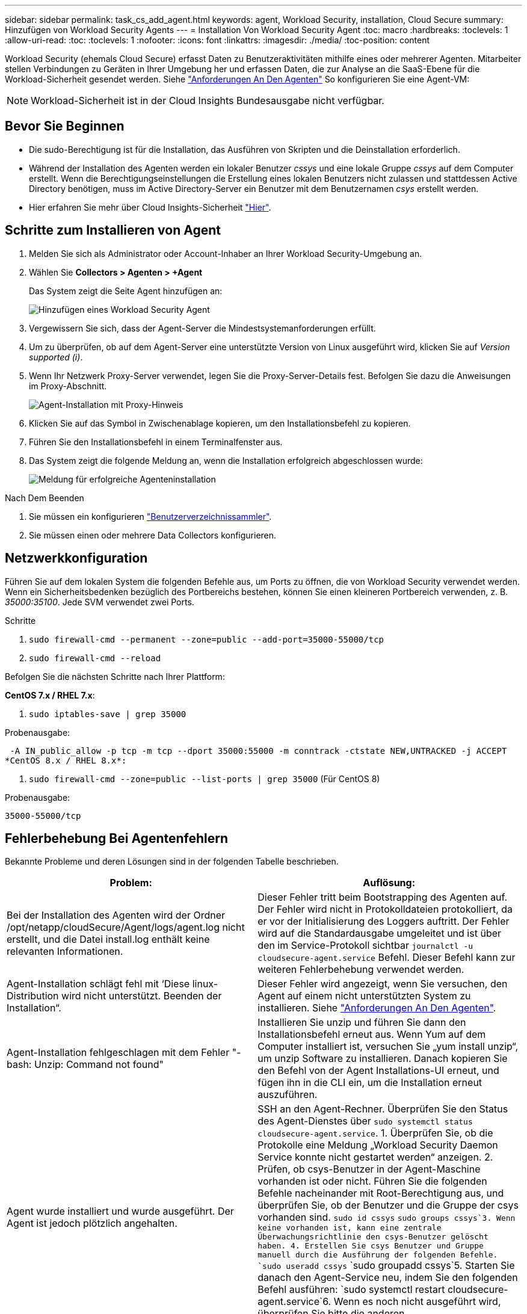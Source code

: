 ---
sidebar: sidebar 
permalink: task_cs_add_agent.html 
keywords: agent, Workload Security, installation, Cloud Secure 
summary: Hinzufügen von Workload Security Agents 
---
= Installation Von Workload Security Agent
:toc: macro
:hardbreaks:
:toclevels: 1
:allow-uri-read: 
:toc: 
:toclevels: 1
:nofooter: 
:icons: font
:linkattrs: 
:imagesdir: ./media/
:toc-position: content


[role="lead"]
Workload Security (ehemals Cloud Secure) erfasst Daten zu Benutzeraktivitäten mithilfe eines oder mehrerer Agenten. Mitarbeiter stellen Verbindungen zu Geräten in Ihrer Umgebung her und erfassen Daten, die zur Analyse an die SaaS-Ebene für die Workload-Sicherheit gesendet werden. Siehe link:concept_cs_agent_requirements.html["Anforderungen An Den Agenten"] So konfigurieren Sie eine Agent-VM:


NOTE: Workload-Sicherheit ist in der Cloud Insights Bundesausgabe nicht verfügbar.



== Bevor Sie Beginnen

* Die sudo-Berechtigung ist für die Installation, das Ausführen von Skripten und die Deinstallation erforderlich.
* Während der Installation des Agenten werden ein lokaler Benutzer _cssys_ und eine lokale Gruppe _cssys_ auf dem Computer erstellt. Wenn die Berechtigungseinstellungen die Erstellung eines lokalen Benutzers nicht zulassen und stattdessen Active Directory benötigen, muss im Active Directory-Server ein Benutzer mit dem Benutzernamen _csys_ erstellt werden.
* Hier erfahren Sie mehr über Cloud Insights-Sicherheit link:security_overview.html["Hier"].




== Schritte zum Installieren von Agent

. Melden Sie sich als Administrator oder Account-Inhaber an Ihrer Workload Security-Umgebung an.
. Wählen Sie *Collectors > Agenten > +Agent*
+
Das System zeigt die Seite Agent hinzufügen an:

+
image::Add-agent-1.png[Hinzufügen eines Workload Security Agent]

. Vergewissern Sie sich, dass der Agent-Server die Mindestsystemanforderungen erfüllt.
. Um zu überprüfen, ob auf dem Agent-Server eine unterstützte Version von Linux ausgeführt wird, klicken Sie auf _Version supported (i)_.
. Wenn Ihr Netzwerk Proxy-Server verwendet, legen Sie die Proxy-Server-Details fest. Befolgen Sie dazu die Anweisungen im Proxy-Abschnitt.
+
image:CloudSecureAgentWithProxy_Instructions.png["Agent-Installation mit Proxy-Hinweis"]

. Klicken Sie auf das Symbol in Zwischenablage kopieren, um den Installationsbefehl zu kopieren.
. Führen Sie den Installationsbefehl in einem Terminalfenster aus.
. Das System zeigt die folgende Meldung an, wenn die Installation erfolgreich abgeschlossen wurde:
+
image::new-agent-detect.png[Meldung für erfolgreiche Agenteninstallation]



.Nach Dem Beenden
. Sie müssen ein konfigurieren link:task_config_user_dir_connect.html["Benutzerverzeichnissammler"].
. Sie müssen einen oder mehrere Data Collectors konfigurieren.




== Netzwerkkonfiguration

Führen Sie auf dem lokalen System die folgenden Befehle aus, um Ports zu öffnen, die von Workload Security verwendet werden. Wenn ein Sicherheitsbedenken bezüglich des Portbereichs bestehen, können Sie einen kleineren Portbereich verwenden, z. B. _35000:35100_. Jede SVM verwendet zwei Ports.

.Schritte
. `sudo firewall-cmd --permanent --zone=public --add-port=35000-55000/tcp`
. `sudo firewall-cmd --reload`


Befolgen Sie die nächsten Schritte nach Ihrer Plattform:

*CentOS 7.x / RHEL 7.x*:

. `sudo iptables-save | grep 35000`


Probenausgabe:

 -A IN_public_allow -p tcp -m tcp --dport 35000:55000 -m conntrack -ctstate NEW,UNTRACKED -j ACCEPT
*CentOS 8.x / RHEL 8.x*:

. `sudo firewall-cmd --zone=public --list-ports | grep 35000` (Für CentOS 8)


Probenausgabe:

 35000-55000/tcp


== Fehlerbehebung Bei Agentenfehlern

Bekannte Probleme und deren Lösungen sind in der folgenden Tabelle beschrieben.

[cols="2*"]
|===
| Problem: | Auflösung: 


| Bei der Installation des Agenten wird der Ordner /opt/netapp/cloudSecure/Agent/logs/agent.log nicht erstellt, und die Datei install.log enthält keine relevanten Informationen. | Dieser Fehler tritt beim Bootstrapping des Agenten auf. Der Fehler wird nicht in Protokolldateien protokolliert, da er vor der Initialisierung des Loggers auftritt. Der Fehler wird auf die Standardausgabe umgeleitet und ist über den im Service-Protokoll sichtbar `journalctl -u cloudsecure-agent.service` Befehl. Dieser Befehl kann zur weiteren Fehlerbehebung verwendet werden. 


| Agent-Installation schlägt fehl mit ‘Diese linux-Distribution wird nicht unterstützt. Beenden der Installation“. | Dieser Fehler wird angezeigt, wenn Sie versuchen, den Agent auf einem nicht unterstützten System zu installieren. Siehe link:concept_cs_agent_requirements.html["Anforderungen An Den Agenten"]. 


| Agent-Installation fehlgeschlagen mit dem Fehler "-bash: Unzip: Command not found" | Installieren Sie unzip und führen Sie dann den Installationsbefehl erneut aus. Wenn Yum auf dem Computer installiert ist, versuchen Sie „yum install unzip“, um unzip Software zu installieren. Danach kopieren Sie den Befehl von der Agent Installations-UI erneut, und fügen ihn in die CLI ein, um die Installation erneut auszuführen. 


| Agent wurde installiert und wurde ausgeführt. Der Agent ist jedoch plötzlich angehalten. | SSH an den Agent-Rechner. Überprüfen Sie den Status des Agent-Dienstes über `sudo systemctl status cloudsecure-agent.service`. 1. Überprüfen Sie, ob die Protokolle eine Meldung „Workload Security Daemon Service konnte nicht gestartet werden“ anzeigen. 2. Prüfen, ob csys-Benutzer in der Agent-Maschine vorhanden ist oder nicht. Führen Sie die folgenden Befehle nacheinander mit Root-Berechtigung aus, und überprüfen Sie, ob der Benutzer und die Gruppe der csys vorhanden sind.
`sudo id cssys`
`sudo groups cssys`3. Wenn keine vorhanden ist, kann eine zentrale Überwachungsrichtlinie den csys-Benutzer gelöscht haben. 4. Erstellen Sie csys Benutzer und Gruppe manuell durch die Ausführung der folgenden Befehle.
`sudo useradd cssys`
`sudo groupadd cssys`5. Starten Sie danach den Agent-Service neu, indem Sie den folgenden Befehl ausführen:
`sudo systemctl restart cloudsecure-agent.service`6. Wenn es noch nicht ausgeführt wird, überprüfen Sie bitte die anderen Fehlerbehebungsoptionen. 


| Es können nicht mehr als 50 Datensammler zu einem Agenten hinzugefügt werden. | Es können nur 50 Datensammler zu einem Agenten hinzugefügt werden. Dabei kann es sich um eine Kombination aller Collector-Typen, z. B. Active Directory, SVM und anderer Collectors handelt. 


| UI zeigt an, dass der Agent im Status „NOT_CONNECTED“ steht. | Schritte zum Neustart des Agenten. 1. SSH an den Agent-Rechner. 2. Starten Sie danach den Agent-Service neu, indem Sie den folgenden Befehl ausführen:
`sudo systemctl restart cloudsecure-agent.service`3. Prüfen Sie den Status des Agent-Service über `sudo systemctl status cloudsecure-agent.service`. 4. Agent sollte in DEN ANGESCHLOSSENEN Zustand gehen. 


| Agent VM befindet sich hinter Zscaler Proxy und die Agent-Installation ist gescheitert. Wegen der SSL-Inspektion von Zscaler Proxy werden die Workload Security-Zertifikate präsentiert, da sie von Zscaler CA signiert ist, so dass der Agent die Kommunikation nicht anvertraut. | Deaktivieren Sie die SSL-Inspektion im Zscaler Proxy für die *.cloudinsights.netapp.com url. Wenn Zscaler die SSL-Prüfung übernimmt und die Zertifikate ersetzt, funktioniert Workload Security nicht. 


| Bei der Installation des Agenten bleibt die Installation nach dem Entpacken hängen. | Der Befehl „chmod 755 -RF“ schlägt fehl. Der Befehl schlägt fehl, wenn der Agent-Installationsbefehl von einem nicht-Root-Sudo-Benutzer ausgeführt wird, der Dateien im Arbeitsverzeichnis hat, die zu einem anderen Benutzer gehören, und die Berechtigungen dieser Dateien können nicht geändert werden. Wegen des fehlerhaften chmod-Befehls wird die restliche Installation nicht ausgeführt. 1. Erstellen Sie ein neues Verzeichnis namens „cloudSecure“. 2. Gehen Sie zu diesem Verzeichnis. 3. Kopieren Sie und fügen Sie die vollständige “Token=…… … ./cloudSecure-Agent-install.sh“-Installationsbefehl und drücken Sie die Eingabetaste. 4. Die Installation sollte fortgesetzt werden können. 


| Falls der Agent sich immer noch nicht mit Saas verbinden kann, öffnen Sie bitte einen Fall mit dem NetApp Support. Geben Sie die Cloud Insights Seriennummer an, um einen Fall zu öffnen, und hängen Sie wie erwähnt Protokolle an den Fall an. | Protokolle an den Fall anhängen: 1. Führen Sie das folgende Skript mit Root-Berechtigung aus und teilen Sie die Ausgabedatei (cloudSecure-Agent-symptoms.zip). a. /Opt/netapp/cloudSecure/Agent/bin/cloudsecure-agent-symptom-collector.sh 2. Führen Sie die folgenden Befehle nacheinander mit Root-Berechtigung aus und teilen Sie die Ausgabe. a. id csys B. Gruppen cssys c. CAT /etc/os-Freigabe 


| Das Skript cloudsecure-agent-symptom-collector.sh schlägt mit folgendem Fehler fehl. [Root@Machine tmp]# /opt/netapp/cloudSecure/Agent/bin/cloudsecure-agent-symptom-collector.sh Service-Protokoll erfassen Erfassung von Anwendungsprotokollen Erfassung von Agent-Konfigurationen Aufnahme des Service-Status-Snapshots unter Verwendung von Agent-Verzeichnisstruktur-Snapshot ………………… . ………………… . /Opt/netapp/cloudSecure/Agent/bin/cloudSecure-Agent-Symptom-Collector.sh: Zeile 52: ZIP: Befehl nicht gefunden FEHLER: /Tmp/cloudsecure-agent-symptoms.zip konnte nicht erstellt werden | Zip-Werkzeug ist nicht installiert. Installieren Sie das Zip-Tool, indem Sie den Befehl „yum install zip“ ausführen. Führen Sie dann die cloudsecure-agent-symptom-collector.sh erneut aus. 


| Agent-Installation schlägt bei useradd fehl: Verzeichnis /Home/cssys kann nicht erstellt werden | Dieser Fehler kann auftreten, wenn das Login-Verzeichnis des Benutzers unter /Home nicht erstellt werden kann, da keine Berechtigungen vorhanden sind. Die Problemumgehung wäre, csys Benutzer zu erstellen und sein Login-Verzeichnis manuell mit dem folgenden Befehl hinzuzufügen: _Sudo useradd user_Name -m -d HOME_dir_ -m :Erstellen Sie das Home-Verzeichnis des Benutzers, wenn es nicht existiert. -D : der neue Benutzer wird mit HOME_dir als Wert für das Login-Verzeichnis des Benutzers erstellt. Zum Beispiel, _sudo useradd cssys -m -d /cssys_, fügt einen Benutzer_cssys_ hinzu und erstellt sein Login-Verzeichnis unter root. 


| Agent wird nach der Installation nicht ausgeführt. _Systemctl Status cloudsecure-agent.service_ zeigt Folgendes an: [Root@Demo ~]# systemctl Status cloudsecure-agent.service agent.service – Workload Security Agent Daemon Service loaded: Loaded (/usr/lib/systemd/System/cloudsecure-agent.service; enabled; Vendor Preset: Deabled: Disabled) Active: Actiting (Auto-restart) (Ergebnis: Exit-Code) since Di 2021-08-03 21:12 126:26 PDT; 2s ago Process: 25889 Start=/bin/bash /opt/Secure-Agent/cloudcode 25889 (Code=verlassen, Status=126), Aug 03 21:12:26 Demo-System[1]: cloudsecure-agent.service: Hauptprozess beendet, Code=verlassen, Status=126/n/a Aug 03 21:12:26 Demo-System[1]: Einheit cloudsecure-agent.service hat den Status fehlgeschlagen. Aug 03 21:12:26 Demo-System[1]: cloudsecure-agent.service fehlgeschlagen. | Dies kann fehlschlagen, da _csys_-Benutzer möglicherweise nicht über die Berechtigung zur Installation verfügt. Wenn /opt/netapp ein NFS-Mount ist und wenn der Benutzer _cssys_ keinen Zugriff auf diesen Ordner hat, schlägt die Installation fehl. _Csys_ ist ein lokaler Benutzer, der vom Workload Security Installer erstellt wurde und möglicherweise nicht über die Berechtigung zum Zugriff auf die gemountete Freigabe verfügt. Sie können dies überprüfen, indem Sie versuchen, über _cssys_ user auf /opt/netapp/cloudSecure/Agent/bin/cloudSecure-Agent zuzugreifen. Wenn die „Berechtigung verweigert“ zurückgegeben wird, ist keine Installationsberechtigung vorhanden. Installieren Sie anstelle eines bereitgestellten Ordners in einem lokalen Verzeichnis auf dem Computer. 


| Der Agent wurde zunächst über einen Proxy-Server verbunden und während der Installation des Agenten wurde der Proxy festgelegt. Jetzt hat sich der Proxy-Server geändert. Wie kann die Proxy-Konfiguration des Agenten geändert werden? | Sie können die Datei agent.properties bearbeiten, um die Proxydetails hinzuzufügen. Führen Sie folgende Schritte aus: 1. Wechseln Sie in den Ordner mit der Eigenschaftendatei: cd /opt/netapp/cloudSecure/conf 2. Öffnen Sie die Datei _agent.properties_ mit Ihrem bevorzugten Texteditor zum Bearbeiten. 3. Fügen Sie folgende Zeilen hinzu oder ändern Sie sie: AGENT_PROXY_HOST=scspa1950329001.vm.netapp.com AGENT_PROXY_PORT=80 AGENT_PROXY_USER=pxuser AGENT_PROXY_PASSWORD=pass1234 4. Speichern Sie die Datei. 5. Starten Sie den Agent: Sudo systemctl restart cloudsecure-agent.service 
|===